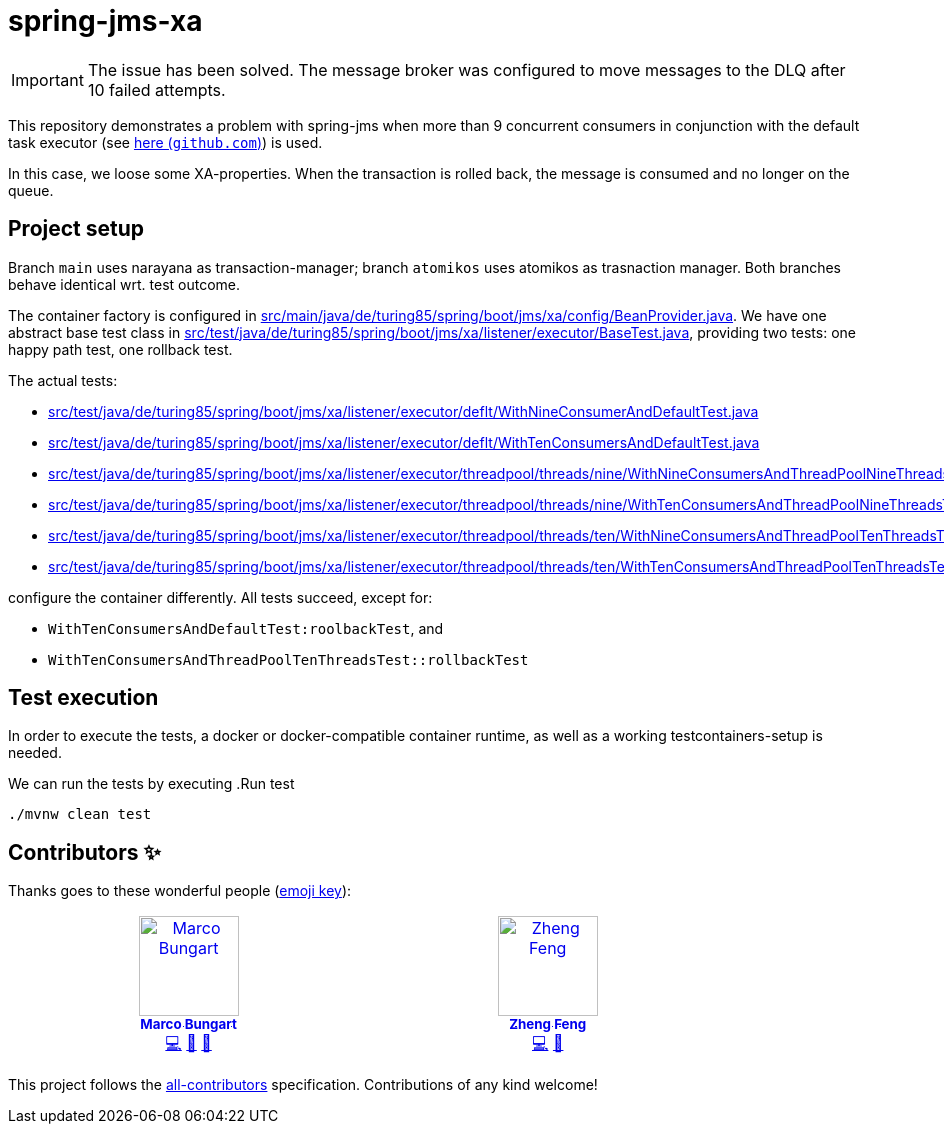 = spring-jms-xa

IMPORTANT: The issue has been solved. The message broker was configured to move messages to the DLQ after 10 failed attempts.

This repository demonstrates a problem with spring-jms when more than 9 concurrent consumers in conjunction with the default task executor (see link:https://github.com/spring-projects/spring-framework/blob/ea52ecc5e08a14869ec351af38481c4008c8bcd8/spring-jms/src/main/java/org/springframework/jms/listener/DefaultMessageListenerContainer.java#L764-L768[here (`github.com`)]) is used.

In this case, we loose some XA-properties. When the transaction is rolled back, the message is consumed and no longer on the queue.

== Project setup
Branch `main` uses narayana as transaction-manager; branch `atomikos` uses atomikos as trasnaction manager. Both branches behave identical wrt. test outcome.

The container factory is configured in link:src/main/java/de/turing85/spring/boot/jms/xa/config/BeanProvider.java[]. We have one abstract base test class in link:src/test/java/de/turing85/spring/boot/jms/xa/listener/executor/BaseTest.java[], providing two tests: one happy path test, one rollback test.

The actual tests:

- link:src/test/java/de/turing85/spring/boot/jms/xa/listener/executor/deflt/WithNineConsumerAndDefaultTest.java[]
- link:src/test/java/de/turing85/spring/boot/jms/xa/listener/executor/deflt/WithTenConsumersAndDefaultTest.java[]
- link:src/test/java/de/turing85/spring/boot/jms/xa/listener/executor/threadpool/threads/nine/WithNineConsumersAndThreadPoolNineThreadsTest.java[]
- link:src/test/java/de/turing85/spring/boot/jms/xa/listener/executor/threadpool/threads/nine/WithTenConsumersAndThreadPoolNineThreadsTest.java[]
- link:src/test/java/de/turing85/spring/boot/jms/xa/listener/executor/threadpool/threads/ten/WithNineConsumersAndThreadPoolTenThreadsTest.java[]
- link:src/test/java/de/turing85/spring/boot/jms/xa/listener/executor/threadpool/threads/ten/WithTenConsumersAndThreadPoolTenThreadsTest.java[]

configure the container differently. All tests succeed, except for:

- `WithTenConsumersAndDefaultTest:roolbackTest`, and
- `WithTenConsumersAndThreadPoolTenThreadsTest::rollbackTest`

== Test execution
In order to execute the tests, a docker or docker-compatible container runtime, as well as a working testcontainers-setup is needed.

We can run the tests by executing
.Run test
[source, bash]
----
./mvnw clean test
----

== Contributors ✨

Thanks goes to these wonderful people (https://allcontributors.org/docs/en/emoji-key[emoji key]):

++++
<!-- ALL-CONTRIBUTORS-LIST:START - Do not remove or modify this section -->
<!-- prettier-ignore-start -->
<!-- markdownlint-disable -->
<table>
  <tbody>
    <tr>
      <td align="center" valign="top" width="14.28%"><a href="https://turing85.github.io"><img src="https://avatars.githubusercontent.com/u/32584495?v=4?s=100" width="100px;" alt="Marco Bungart"/><br /><sub><b>Marco Bungart</b></sub></a><br /><a href="#code-turing85" title="Code">💻</a> <a href="#maintenance-turing85" title="Maintenance">🚧</a> <a href="#doc-turing85" title="Documentation">📖</a></td>
      <td align="center" valign="top" width="14.28%"><a href="https://zhfeng.github.io/"><img src="https://avatars.githubusercontent.com/u/1246139?v=4?s=100" width="100px;" alt="Zheng Feng"/><br /><sub><b>Zheng Feng</b></sub></a><br /><a href="https://github.com/quarkiverse/quarkus-artemis/commits?author=zhfeng" title="Code">💻</a> <a href="#maintenance-zhfeng" title="Maintenance">🚧</a></td>
    </tr>
  </tbody>
</table>

<!-- markdownlint-restore -->
<!-- prettier-ignore-end -->

<!-- ALL-CONTRIBUTORS-LIST:END -->
++++

This project follows the link:https://github.com/all-contributors/all-contributors[all-contributors] specification. Contributions of any kind welcome!
